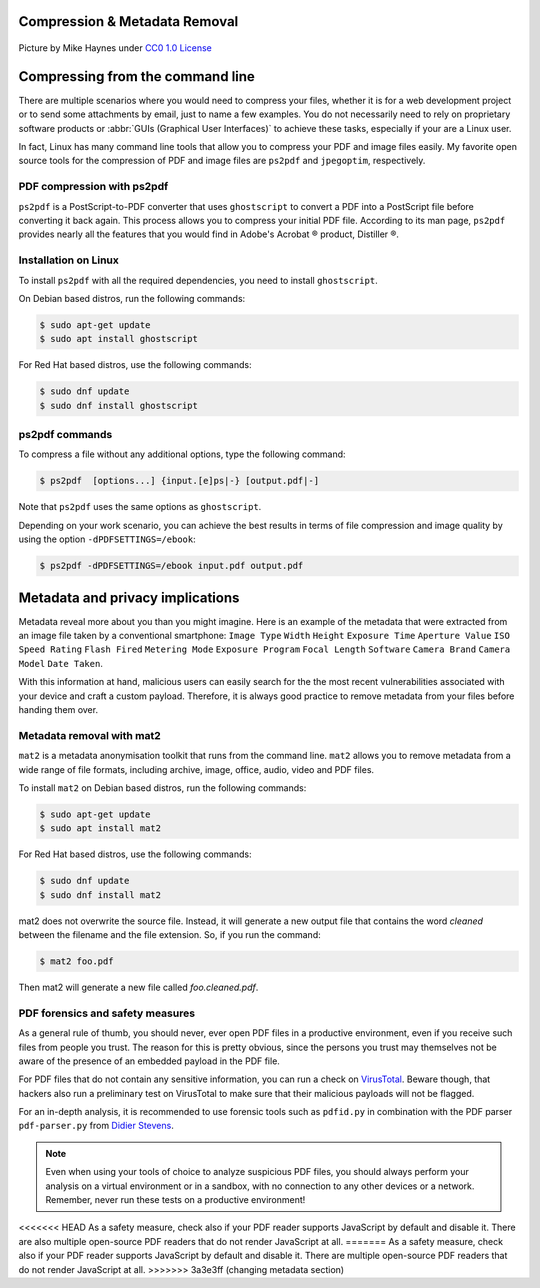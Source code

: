 .. meta::
   :description: Compression and Metadata Removal - how to compress and remove metadata from PDF and image files
   :keywords: compression, metadata, privacy, image, pdf

Compression & Metadata Removal
================================

.. figure:: Data-Mike-Haynes-mini.jpeg
   :alt: Git logo
   :scale: 50%
   :align: center

   Picture by Mike Haynes under `CC0 1.0 License <https://creativecommons.org/publicdomain/zero/1.0/>`_

Compressing from the command line
=================================

There are multiple scenarios where you would need to compress your files, whether it is for a web development project or to send some attachments by email, just to name a few examples. You do not necessarily need to rely on proprietary software products or :abbr:`GUIs (Graphical User Interfaces)` to achieve these tasks, especially if your are a Linux user. 

In fact, Linux has many command line tools that allow you to compress your PDF and image files easily. My favorite open source tools for the compression of PDF and image files are ``ps2pdf`` and ``jpegoptim``, respectively.  

PDF compression with ps2pdf
---------------------------

``ps2pdf`` is a PostScript-to-PDF converter that uses ``ghostscript`` to convert a PDF into a PostScript file before converting it back again. This process allows you to compress your initial PDF file. According to its man page, ``ps2pdf`` provides nearly all the features that you would find in Adobe's Acrobat |reg| product, Distiller |reg|.   

Installation on Linux
---------------------

To install ``ps2pdf`` with all the required dependencies, you need to install ``ghostscript``. 

On Debian based distros, run the following commands:

.. code-block:: console
   
   $ sudo apt-get update
   $ sudo apt install ghostscript

For Red Hat based distros, use the following commands:

.. code-block:: console

   $ sudo dnf update
   $ sudo dnf install ghostscript

ps2pdf commands
---------------

To compress a file without any additional options, type the following command:     

.. code-block:: console

   $ ps2pdf  [options...] {input.[e]ps|-} [output.pdf|-]

Note that ``ps2pdf`` uses the same options as ``ghostscript``. 

Depending on your work scenario, you can achieve the best results in terms of file compression and image quality by using the option ``-dPDFSETTINGS=/ebook``:

.. code-block:: console

   $ ps2pdf -dPDFSETTINGS=/ebook input.pdf output.pdf

Metadata and privacy implications
=================================

Metadata reveal more about you than you might imagine. Here is an example of the metadata that were extracted from an image file taken by a conventional smartphone: ``Image Type`` ``Width`` ``Height`` ``Exposure Time`` ``Aperture Value`` ``ISO Speed Rating`` ``Flash Fired`` ``Metering Mode`` ``Exposure Program`` ``Focal Length`` ``Software`` ``Camera Brand`` ``Camera Model`` ``Date Taken``.

With this information at hand, malicious users can easily search for the the most recent vulnerabilities associated with your device and craft a custom payload. Therefore, it is always good practice to remove metadata from your files before handing them over. 

Metadata removal with mat2
---------------------------

``mat2`` is a metadata anonymisation toolkit that runs from the command line. ``mat2`` allows you to remove metadata from a wide range of file formats, including archive, image, office, audio, video and PDF files.  

To install ``mat2`` on Debian based distros, run the following commands:

.. code-block:: console
   
   $ sudo apt-get update
   $ sudo apt install mat2

For Red Hat based distros, use the following commands:

.. code-block:: console

   $ sudo dnf update
   $ sudo dnf install mat2

mat2 does not overwrite the source file. Instead, it will generate a new output file that contains the word *cleaned* between the filename and the file extension. So, if you run the command: 

.. code-block:: console

   $ mat2 foo.pdf

Then mat2 will generate a new file called *foo.cleaned.pdf*.

PDF forensics and safety measures
---------------------------------

As a general rule of thumb, you should never, ever open PDF files in a productive environment, even if you receive such files from people you trust. The reason for this is pretty obvious, since the persons you trust may themselves not be aware of the presence of an embedded payload in the PDF file. 

For PDF files that do not contain any sensitive information, you can run a check on `VirusTotal <https://www.virustotal.com/>`_. Beware though, that hackers also run a preliminary test on VirusTotal to make sure that their malicious payloads will not be flagged.  

For an in-depth analysis, it is recommended to use forensic tools such as ``pdfid.py`` in combination with the PDF parser ``pdf-parser.py`` from `Didier Stevens <https://blog.didierstevens.com/programs/pdf-tools/>`_. 

.. note::

   Even when using your tools of choice to analyze suspicious PDF files, you should always perform your analysis on a virtual environment or in a sandbox, with no connection to any other devices or a network. Remember, never run these tests on a productive environment!

<<<<<<< HEAD
As a safety measure, check also if your PDF reader supports JavaScript by default and disable it. There are also multiple open-source PDF readers that do not render JavaScript at all.
=======
As a safety measure, check also if your PDF reader supports JavaScript by default and disable it. There are multiple open-source PDF readers that do not render JavaScript at all.
>>>>>>> 3a3e3ff (changing metadata section)



.. |reg| unicode:: U+000AE .. REGISTERED SIGN